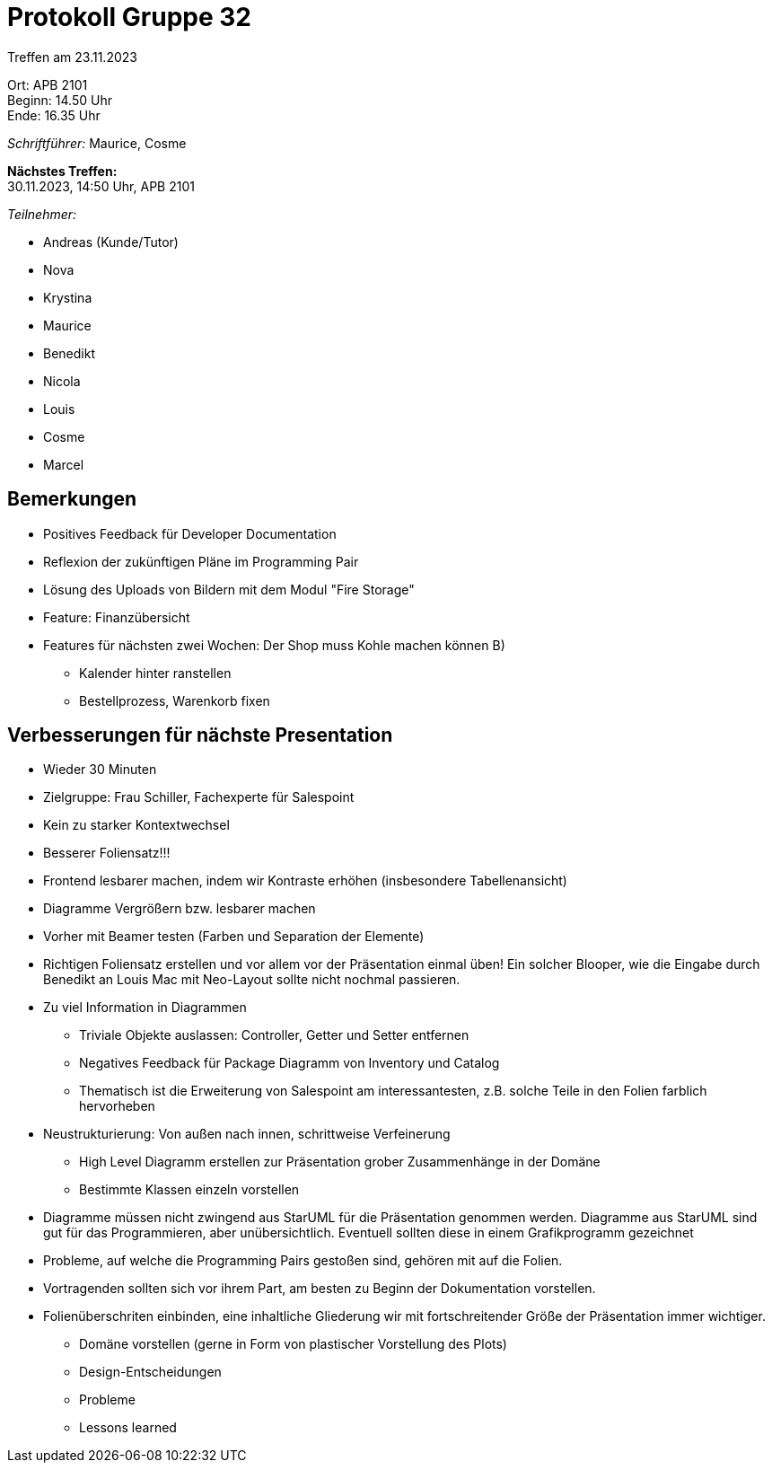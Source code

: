 = Protokoll Gruppe 32

Treffen am 23.11.2023

Ort:      APB 2101 +
Beginn:   14.50 Uhr +
Ende:     16.35 Uhr

__Schriftführer:__ Maurice, Cosme

*Nächstes Treffen:* +
30.11.2023, 14:50 Uhr, APB 2101

__Teilnehmer:__

- Andreas (Kunde/Tutor)
- Nova
- Krystina
- Maurice
- Benedikt
- Nicola
- Louis
- Cosme
- Marcel

== Bemerkungen

- Positives Feedback für Developer Documentation
- Reflexion der zukünftigen Pläne im Programming Pair
- Lösung des Uploads von Bildern mit dem Modul "Fire Storage"
- Feature: Finanzübersicht
- Features für nächsten zwei Wochen: Der Shop muss Kohle machen können B)
** Kalender hinter ranstellen
** Bestellprozess, Warenkorb fixen

== Verbesserungen für nächste Presentation

- Wieder 30 Minuten
- Zielgruppe: Frau Schiller, Fachexperte für Salespoint
- Kein zu starker Kontextwechsel

- Besserer Foliensatz!!!
- Frontend lesbarer machen, indem wir Kontraste erhöhen (insbesondere Tabellenansicht)
- Diagramme Vergrößern bzw. lesbarer machen
- Vorher mit Beamer testen (Farben und Separation der Elemente)
- Richtigen Foliensatz erstellen und vor allem vor der Präsentation einmal üben! Ein solcher Blooper, wie die Eingabe durch Benedikt an Louis Mac mit Neo-Layout sollte nicht nochmal passieren.
- Zu viel Information in Diagrammen
** Triviale Objekte auslassen: Controller, Getter und Setter entfernen
** Negatives Feedback für Package Diagramm von Inventory und Catalog
** Thematisch ist die Erweiterung von Salespoint am interessantesten, z.B. solche Teile in den Folien farblich hervorheben
- Neustrukturierung: Von außen nach innen, schrittweise Verfeinerung
** High Level Diagramm erstellen zur Präsentation grober Zusammenhänge in der Domäne
** Bestimmte Klassen einzeln vorstellen
- Diagramme müssen nicht zwingend aus StarUML für die Präsentation genommen werden. Diagramme aus StarUML sind gut für das Programmieren, aber unübersichtlich. Eventuell sollten diese in einem Grafikprogramm gezeichnet
- Probleme, auf welche die Programming Pairs gestoßen sind, gehören mit auf die Folien.
- Vortragenden sollten sich vor ihrem Part, am besten zu Beginn der Dokumentation vorstellen.
- Folienüberschriten einbinden, eine inhaltliche Gliederung wir mit fortschreitender Größe der Präsentation immer wichtiger.
** Domäne vorstellen (gerne in Form von plastischer Vorstellung des Plots)
** Design-Entscheidungen
** Probleme
** Lessons learned


